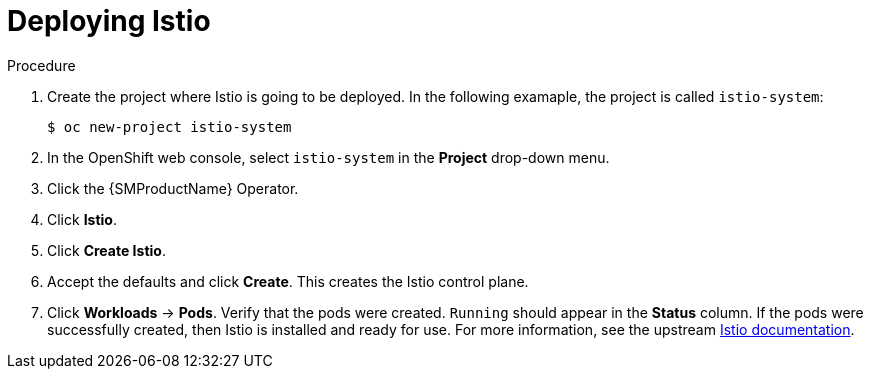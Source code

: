 :_mod-docs-content-type: PROCEDURE
[id="ossm-deploying-istio"]
= Deploying Istio

.Procedure

. Create the project where Istio is going to be deployed. In the following examaple, the project is called `istio-system`:  
+
[source,treminal]
----
$ oc new-project istio-system
----

. In the OpenShift web console, select `istio-system` in the *Project* drop-down menu.

. Click the {SMProductName} Operator.

. Click *Istio*.

. Click *Create Istio*.

. Accept the defaults and click *Create*. This creates the Istio control plane.

. Click *Workloads* -> *Pods*. Verify that the pods were created. `Running` should appear in the *Status* column. If the pods were successfully created, then Istio is installed and ready for use. For more information, see the upstream link:https://istio.io/latest/docs/setup/platform-setup/openshift/[Istio documentation].
